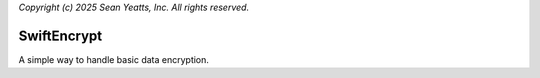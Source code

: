 *Copyright (c) 2025 Sean Yeatts, Inc. All rights reserved.*

SwiftEncrypt
==============

A simple way to handle basic data encryption.
